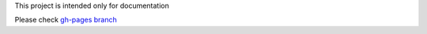 This project is intended only for documentation

Please check `gh-pages branch <https://moiatjda.github.io/jda.asix.m03/>`_
